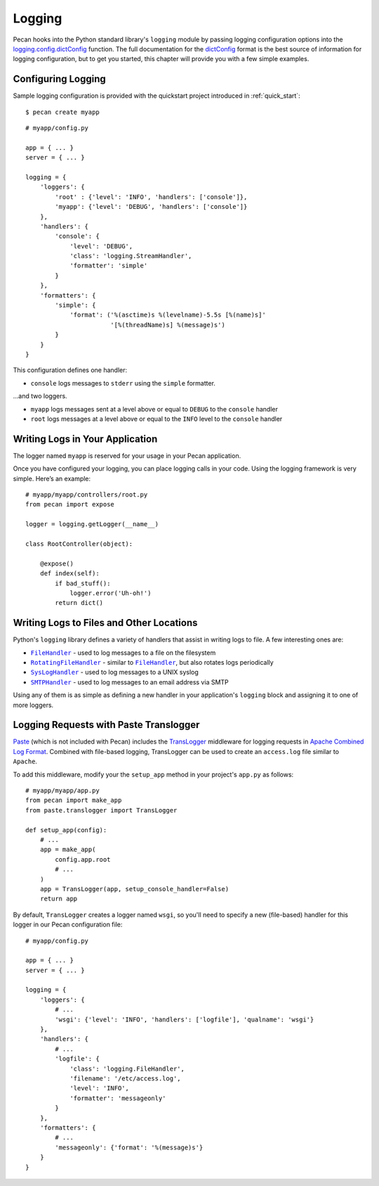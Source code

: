 .. |FileHandler| replace:: ``FileHandler``
.. _FileHandler: http://docs.python.org/dev/library/logging.handlers.html#filehandler

.. |RotatingFileHandler| replace:: ``RotatingFileHandler``
.. _RotatingFileHandler: http://docs.python.org/dev/library/logging.handlers.html#rotatingfilehandler

.. |SysLogHandler| replace:: ``SysLogHandler``
.. _SysLogHandler: http://docs.python.org/dev/library/logging.handlers.html#sysloghandler

.. |SMTPHandler| replace:: ``SMTPHandler``
.. _SMTPHandler: http://docs.python.org/dev/library/logging.handlers.html#smtphandler

.. _logging:

Logging
=======
Pecan hooks into the Python standard library's ``logging`` module by passing
logging configuration options into the
`logging.config.dictConfig
<http://docs.python.org/library/logging.config.html#configuration-dictionary-schema>`_
function.  The full documentation for the `dictConfig
<http://docs.python.org/library/logging.config.html#configuration-dictionary-schema>`_
format is the best source of information for logging configuration, but to get
you started, this chapter will provide you with a few simple examples.

Configuring Logging
-------------------
Sample logging configuration is provided with the quickstart project
introduced in :ref:`quick_start`::

    $ pecan create myapp

::

    # myapp/config.py

    app = { ... }
    server = { ... }

    logging = {
        'loggers': {
            'root' : {'level': 'INFO', 'handlers': ['console']},
            'myapp': {'level': 'DEBUG', 'handlers': ['console']}
        },
        'handlers': {
            'console': {
                'level': 'DEBUG',
                'class': 'logging.StreamHandler',
                'formatter': 'simple'
            }
        },
        'formatters': {
            'simple': {
                'format': ('%(asctime)s %(levelname)-5.5s [%(name)s]'
                           '[%(threadName)s] %(message)s')
            }
        }
    }

This configuration defines one handler:

* ``console`` logs messages to ``stderr`` using the ``simple`` formatter.

...and two loggers.

* ``myapp`` logs messages sent at a level above or equal to ``DEBUG`` to
  the ``console`` handler

* ``root`` logs messages at a level above or equal to the ``INFO`` level to
  the ``console`` handler


Writing Logs in Your Application
--------------------------------
The logger named ``myapp`` is reserved for your usage in your Pecan
application.

Once you have configured your logging, you can place logging calls in your
code.  Using the logging framework is very simple.  Here’s an example::

    # myapp/myapp/controllers/root.py
    from pecan import expose

    logger = logging.getLogger(__name__)

    class RootController(object):

        @expose()
        def index(self):
            if bad_stuff():
                logger.error('Uh-oh!')
            return dict()

Writing Logs to Files and Other Locations
-----------------------------------------
Python's ``logging`` library defines a variety of handlers that assist in
writing logs to file.  A few interesting ones are:

* |FileHandler|_ - used to log messages to a file on the filesystem
* |RotatingFileHandler|_ - similar to |FileHandler|_, but also rotates logs
  periodically
* |SysLogHandler|_ - used to log messages to a UNIX syslog
* |SMTPHandler|_ - used to log messages to an email address via SMTP

Using any of them is as simple as defining a new handler in your
application's ``logging`` block and assigning it to one of more loggers.

Logging Requests with Paste Translogger
---------------------------------------
`Paste <http://pythonpaste.org/>`_ (which is not included with Pecan) includes
the `TransLogger <http://pythonpaste.org/modules/translogger.html>`_ middleware
for logging requests in `Apache Combined Log Format
<http://httpd.apache.org/docs/2.2/logs.html#combined>`_. Combined with
file-based logging, TransLogger can be used to create an ``access.log`` file
similar to ``Apache``.

To add this middleware, modify your the ``setup_app`` method in your
project's ``app.py`` as follows::

    # myapp/myapp/app.py
    from pecan import make_app
    from paste.translogger import TransLogger

    def setup_app(config):
        # ...
        app = make_app(
            config.app.root
            # ...
        )
        app = TransLogger(app, setup_console_handler=False)
        return app

By default, ``TransLogger`` creates a logger named ``wsgi``, so you'll need to
specify a new (file-based) handler for this logger in our Pecan configuration
file::

    # myapp/config.py

    app = { ... }
    server = { ... }

    logging = {
        'loggers': {
            # ...
            'wsgi': {'level': 'INFO', 'handlers': ['logfile'], 'qualname': 'wsgi'}
        },
        'handlers': {
            # ...
            'logfile': {
                'class': 'logging.FileHandler',
                'filename': '/etc/access.log',
                'level': 'INFO',
                'formatter': 'messageonly'
            }
        },
        'formatters': {
            # ...
            'messageonly': {'format': '%(message)s'}
        }
    }
